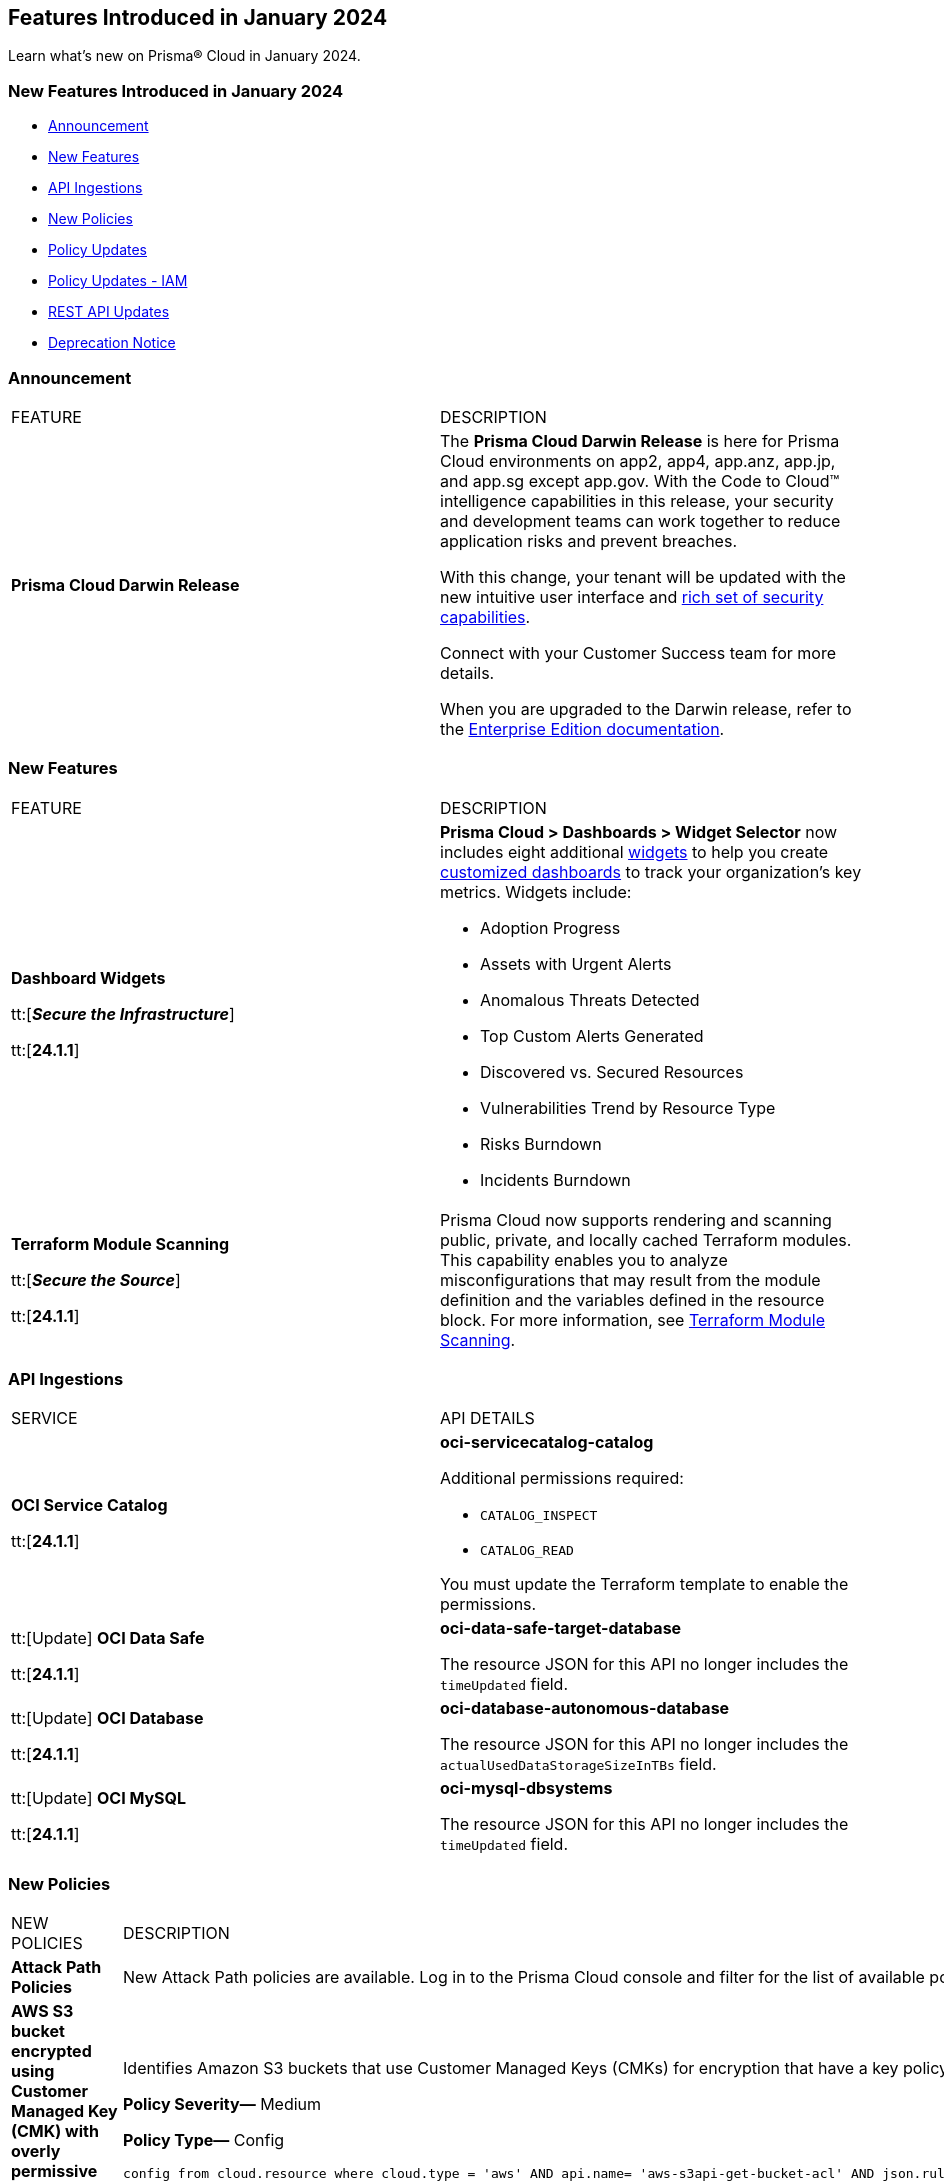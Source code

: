 == Features Introduced in January 2024

Learn what's new on Prisma® Cloud in January 2024.

[#new-features-jan-1]
=== New Features Introduced in January 2024

* <<announcement>>
* <<new-features1>>
* <<api-ingestions1>>
* <<new-policies1>>
* <<policy-updates1>>
* <<policy-updates-iam>>
//* <<new-compliance-benchmarks-and-updates1>>
//* <<changes-in-existing-behavior1>>
* <<rest-api-updates1>>
* <<deprecation-notices>>

[#announcement]
=== Announcement

[cols="50%a,50%a"]
|===
|FEATURE
|DESCRIPTION

|*Prisma Cloud Darwin Release*
//received the blurb on Slack from Matangi. No Jira ticket for this.
 
|The *Prisma Cloud Darwin Release* is here for Prisma Cloud environments on app2, app4, app.anz, app.jp, and app.sg except app.gov. With the Code to Cloud™ intelligence capabilities in this release, your security and development teams can work together to reduce application risks and prevent breaches.

With this change, your tenant will be updated with the new intuitive user interface and https://live.paloaltonetworks.com/t5/prisma-cloud-customer-videos/prisma-cloud-evolution-amp-transformation/ta-p/556596[rich set of security capabilities]. 

Connect with your Customer Success team for more details.

When you are upgraded to the Darwin release, refer to the https://docs.prismacloud.io/en/enterprise-edition/content-collections/[Enterprise Edition documentation].

|===



[#new-features1]
=== New Features

[cols="50%a,50%a"]
|===
|FEATURE
|DESCRIPTION

|*Dashboard Widgets*

tt:[*_Secure the Infrastructure_*]

tt:[*24.1.1*]

//RLP-123898, RLP-96521
|*Prisma Cloud > Dashboards > Widget Selector* now includes eight additional https://docs.prismacloud.io/en/enterprise-edition/content-collections/get-started/adoption-advisor#id0356c4cc-e4f1-43e2-8848-3f6cd7e4cd60[widgets] to help you create https://docs.prismacloud.io/en/enterprise-edition/content-collections/dashboards/create-and-manage-dashboards[customized dashboards] to track your organization’s key metrics. Widgets include:

* Adoption Progress
* Assets with Urgent Alerts
* Anomalous Threats Detected
* Top Custom Alerts Generated
* Discovered vs. Secured Resources
* Vulnerabilities Trend by Resource Type
* Risks Burndown
* Incidents Burndown

|*Terraform Module Scanning*

tt:[*_Secure the Source_*]

tt:[*24.1.1*]
//CAS Update - Received blurb from Jonathan.

|Prisma Cloud now supports rendering and scanning public, private, and locally cached Terraform modules. This capability enables you to analyze misconfigurations that may result from the module definition and the variables defined in the resource block.
For more information, see https://docs.prismacloud.io/en/enterprise-edition/content-collections/application-security/risk-management/monitor-and-manage-code-build/terraform-module-scan[Terraform Module Scanning].

|===


[#api-ingestions1]
=== API Ingestions

[cols="50%a,50%a"]
|===
|SERVICE
|API DETAILS

|*OCI Service Catalog*

tt:[*24.1.1*]

//RLP-102261

|*oci-servicecatalog-catalog*

Additional permissions required:

* `CATALOG_INSPECT`
* `CATALOG_READ`

You must update the Terraform template to enable the permissions.


|tt:[Update] *OCI Data Safe*

tt:[*24.1.1*]

//RLP-121486

|*oci-data-safe-target-database*

The resource JSON for this API no longer includes the `timeUpdated` field.


|tt:[Update] *OCI Database*

tt:[*24.1.1*]

//RLP-121486

|*oci-database-autonomous-database*

The resource JSON for this API no longer includes the `actualUsedDataStorageSizeInTBs` field.

|tt:[Update] *OCI MySQL*

tt:[*24.1.1*]

//RLP-121486

|*oci-mysql-dbsystems*

The resource JSON for this API no longer includes the `timeUpdated` field.

|===


[#new-policies1]
=== New Policies

[cols="50%a,50%a"]
|===
|NEW POLICIES
|DESCRIPTION

|*Attack Path Policies*
|New Attack Path policies are available. Log in to the Prisma Cloud console and filter for the list of available policies.

|*AWS S3 bucket encrypted using Customer Managed Key (CMK) with overly permissive policy*

tt:[*24.1.1*]

//RLP-124241

|Identifies Amazon S3 buckets that use Customer Managed Keys (CMKs) for encryption that have a key policy overly permissive. Amazon S3 bucket encryption key overly permissive can result in the exposure of sensitive data and potential compliance violations. As a security best practice, It is recommended to follow the principle of least privilege ensuring that the KMS key policy does not have all the permissions to be able to complete a malicious action.

*Policy Severity—* Medium

*Policy Type—* Config

----
config from cloud.resource where cloud.type = 'aws' AND api.name= 'aws-s3api-get-bucket-acl' AND json.rule = (sseAlgorithm contains "aws:kms" or sseAlgorithm contains "aws:kms:dsse") and kmsMasterKeyID exists as X; config from cloud.resource where api.name = 'aws-kms-get-key-rotation-status' AND json.rule = keyMetadata.keyState equals Enabled and keyMetadata.keyManager equals CUSTOMER and policies.default.Statement[?any((Principal.AWS equals * or Principal equals *)and Condition does not exist)] exists as Y; filter '$.X.kmsMasterKeyID contains $.Y.key.keyArn' ; show X;
----


|*AWS S3 bucket encrypted with Customer Managed Key (CMK) is not enabled for regular rotation*

tt:[*24.1.1*]

//RLP-124147

|Identifies Amazon S3 buckets that use Customer Managed Keys (CMKs) for encryption but are not enabled with key rotation. Amazon S3 bucket encryption key rotation failure can result in prolonged exposure of sensitive data and potential compliance violations. As a security best practice, it is important to rotate these keys periodically. This ensures that if the keys are compromised, the data in the underlying service remains secure with the new keys.

*Policy Severity—* Informational

*Policy Type—* Config

----
config from cloud.resource where cloud.type = 'aws' AND api.name= 'aws-s3api-get-bucket-acl' AND json.rule = (sseAlgorithm contains "aws:kms" or sseAlgorithm contains "aws:kms:dsse") and kmsMasterKeyID exists as X; config from cloud.resource where api.name = 'aws-kms-get-key-rotation-status' AND json.rule = keyMetadata.keyState equals Enabled and keyMetadata.keyManager equal ignore case CUSTOMER and keyMetadata.origin equals AWS_KMS and (rotation_status.keyRotationEnabled is false or rotation_status.keyRotationEnabled equals "null")as Y; filter '$.X.kmsMasterKeyID contains $.Y.key.keyArn'; show X;
----

|*AWS RDS database instance encrypted with Customer Managed Key (CMK) is not enabled for regular rotation*

tt:[*24.1.1*]

//RLP-121502

|Identifies Amazon RDS instances that use Customer Managed Keys (CMKs) for encryption but are not enabled with key rotation. Amazon RDS instance encryption key rotation failure can result in prolonged exposure of sensitive data and potential compliance violations. As a security best practice, it is important to periodically rotate these keys. This ensures that if the keys are compromised, the data in the underlying service remains secure with the new keys.

*Policy Severity—* Informational

*Policy Type—* Config

----
config from cloud.resource where api.name = 'aws-rds-describe-db-instances' and json.rule = storageEncrypted is true as X; config from cloud.resource where api.name = 'aws-kms-get-key-rotation-status' AND json.rule = keyMetadata.keyState equals Enabled and keyMetadata.keyManager equals CUSTOMER and keyMetadata.origin equals AWS_KMS and (rotation_status.keyRotationEnabled is false or rotation_status.keyRotationEnabled equals "null") as Y; filter '($.X.kmsKeyId equals $.Y.key.keyArn)'; show X;
----

|*Azure Storage account encrypted by an encryption key configured access policy with privileged operations*

tt:[*24.1.1*]

//RLP-124037

|Identifies Azure Storage accounts which are encrypted by an encryption key configured access policy with privileged operations. Encryption keys should be kept confidential and only accessible to authorized entity with limited operation access. Allowing privileged access to an encryption key also allows to alter/delete the data that is encrypted by it, making the data more easily accessible. It is recommended to have restricted access policies to an encryption key so that only authorized entities can access it with limited operation access. 

*Policy Severity—* Medium

*Policy Type—* Config

----
config from cloud.resource where api.name = 'azure-storage-account-list' AND json.rule = properties.encryption.keySource equal ignore case "Microsoft.Keyvault" as X; config from cloud.resource where api.name = 'azure-key-vault-list' and json.rule = properties.accessPolicies[*].permissions exists and (properties.accessPolicies[*].permissions.keys[*] intersects ('Decrypt', 'Encrypt', 'Release', 'Purge', 'all') or properties.accessPolicies[*].permissions.secrets[*] intersects ('Purge', 'all') or properties.accessPolicies[*].permissions.certificates[*] intersects ('Purge', 'all')) as Y; filter '$.Y.properties.vaultUri contains $.X.properties.encryption.keyvaultproperties.keyvaulturi'; show X;
----

|*Azure Storage account encrypted by an encryption key that is not rotated regularly*

tt:[*24.1.1*]

//RLP-124036

|Identifies Azure Storage accounts which are encrypted by an encryption key that is not rotated regularly. As a security best practice, it is important to rotate the keys periodically so that if the keys are compromised, the data in the underlying service is still secure with the new keys. 

*Policy Severity—* Informational

*Policy Type—* Config

----
config from cloud.resource where api.name = 'azure-storage-account-list' AND json.rule = properties.encryption.keySource equal ignore case "Microsoft.Keyvault" as X; config from cloud.resource where api.name = 'azure-key-vault-list' and json.rule = keys[?any(attributes.exp equals -1 and attributes.enabled contains true)] exists as Y; filter '$.Y.properties.vaultUri contains $.X.properties.encryption.keyvaultproperties.keyvaulturi'; show X;
----

|*Azure AKS cluster configured with overly permissive API server access*

tt:[*24.1.1*]

//RLP-75135

|Identifies AKS clusters configured with overly permissive API server access. In Kubernetes, the API server receives requests to perform actions in the cluster such as to create resources or scale the number of nodes. To enhance cluster security and minimize attacks, the API server should only be accessible from a limited set of IP address ranges. These IP ranges allow defined IP address ranges to communicate with the API server. A request made to the API server from an IP address that is not part of these authorized IP ranges is blocked. It is recommended to configure AKS cluster with defined IP address ranges to communicate with the API server.

*Policy Severity—* Low

*Policy Type—* Config

----
config from cloud.resource where cloud.type = 'azure' AND api.name = 'azure-kubernetes-cluster' AND json.rule = properties.powerState.code equal ignore case Running and properties.apiServerAccessProfile.enablePrivateCluster is false and (properties.apiServerAccessProfile.authorizedIPRanges does not exist or properties.apiServerAccessProfile.authorizedIPRanges is empty)
----

|*Azure Machine learning workspace configured with overly permissive network access*

tt:[*24.1.1*]

//RLP-58075

|Identifies Machine learning workspaces configured with overly permissive network access. Overly permissive public network access allows access to resource through the internet using a public IP address. It is recommended to restrict IP ranges to allow access to your workspace and endpoint from specific public internet IP address ranges and is accessible only to restricted entities.

*Policy Severity—* High

*Policy Type—* Config

----
config from cloud.resource where cloud.type = 'azure' AND api.name = 'azure-machine-learning-workspace' AND json.rule = properties.provisioningState equal ignore case Succeeded and properties.publicNetworkAccess equal ignore case Enabled and (properties.ipAllowlist does not exist or properties.ipAllowlist is empty)
----

|*New CI/CD Configuration Build Policies*

tt:[*24.1.1*]

//CAS Policies. Shared by J.Baksht. No Jira ticket available.

|Added the following default CI/CD policies within the *Build* subtype of *Configuration* policies under *Governance* for enhanced continuous integration and deployment pipeline security.

*Azure Repo Policies*

* Potential dependency confusion in an Azure Repos repository due to package name or scope available in registry
* Deprecated package used in NPM project of an Azure Repos repository
* Missing ‘.npmrc’ file in Azure Repos repository 
* Possible Python typosquatting detected in an Azure Repos repository
* Secret exposed in registry URL within ‘.npmrc’ file of an Azure Repos repository
* Unencrypted channel used by ‘.npmrc’ file of an Azure Repos repository to download dependencies from proxy
* Azure Pipelines uses an unpinned container image
* Secret exposed in proxy URL within ‘.npmrc’ file of an Azure Repos repository
* Deprecated package used in NPM project of a Bitbucket repository

*Bitbucket Policies*

* Missing ‘.npmrc’ file in Bitbucket repository
* Possible Python typosquatting detected in a Bitbucket repository
* Potential dependency confusion in a Bitbucket repository due to package name or scope available in registry
* Private Bitbucket repository made public
* Secret exposed in proxy URL within ‘.npmrc’ file of a Bitbucket repository
* Secret exposed in registry URL within ‘.npmrc’ file of a Bitbucket repository
* Unencrypted channel used by ‘.npmrc’ file of a Bitbucket repository to download dependencies from proxy
* Unencrypted channel used by ‘.npmrc’ file of a Bitbucket repository to download dependencies from registry

*CircleCI Policies*

* CircleCI pipeline uses an unpinned container image

*GitHub Policies*

* Deprecated package used in NPM project of a GitHub repository
* Missing ‘.npmrc’ file in GitHub repository
* Possible Python typosquatting detected in a GitHub repository
* Potential dependency confusion in a GitHub repository due to package name or scope available in registry
* Secret exposed in proxy URL within ‘.npmrc’ file of a GitHub repository
* Secret exposed in registry URL within ‘.npmrc’ file of a GitHub repository
* Unencrypted channel used by ‘.npmrc’ file of a GitHub repository to download dependencies from proxy
* Unencrypted channel used by ‘.npmrc’ file of a GitHub repository to download dependencies from registry
* Unrotated organization secrets in GitHub Actions
* Unrotated repository secrets in GitHub Actions

*GitLab Policies*

* Deprecated package used in NPM project of a GitLab repository
* Missing ‘.npmrc’ file in GitLab repository
* Possible Python typosquatting detected in a GitLab repository
* Potential dependency confusion in a GitLab repository due to package name or scope available in registry
* Secrets found in logs of a GitLab CI pipeline
* Secret exposed in proxy URL within ‘.npmrc’ file of a GitLab repository
* Secret exposed in registry URL within ‘.npmrc’ file of a GitLab repository
* Unencrypted channel used by ‘.npmrc’ file of a GitLab repository to download dependencies from proxy
* Unencrypted channel used by ‘.npmrc’ file of a GitLab repository to download dependencies from registry


|===

[#policy-updates1]
=== Policy Updates

[cols="50%a,50%a"]
|===
|POLICY UPDATES
|DESCRIPTION

2+|*Policy Updates—RQL*

|*AWS Elasticsearch domain publicly accessible*

tt:[*24.1.1*]

//RLP-122897

|*Changes—* The policy RQL is updated to check for `vpc-options` instead of `vpc.endpoints`.

*Severity—* Medium

*Policy Type—* Config

*Current RQL—*

----
config from cloud.resource where cloud.type = 'aws' AND api.name = 'aws-es-describe-elasticsearch-domain' AND json.rule = processing is false and (endpoints does not exist or endpoints.vpc does not exist or endpoints.vpc is empty)
----

*Updated RQL—*

----
config from cloud.resource where cloud.type = 'aws' AND api.name = 'aws-es-describe-elasticsearch-domain' AND json.rule = processing is false and vpcoptions.vpcid does not exist
----

*Impact—* No impact on alerts.

|*Azure Key Vault Firewall is not enabled*

tt:[*24.1.1*]

//RLP-123051

|*Changes—* The policy RQL is updated to not trigger alerts when the public access is disabled.

*Severity—* Low

*Policy Type—* Config

*Current RQL—*

----
config from cloud.resource where cloud.type = 'azure' AND api.name = 'azure-key-vault-list' AND json.rule = properties.networkAcls.ipRules[*].value does not exist
----

*Updated RQL—*

----
config from cloud.resource where cloud.type = 'azure' AND api.name = 'azure-key-vault-list' AND json.rule = properties.networkAcls.ipRules[*].value does not exist and properties.publicNetworkAccess does not equal ignore case disabled
----

*Impact—* Low. Existing alerts which were triggered when the public access was disabled will be resolved.

|*Azure Storage account is not configured with private endpoint connection*

tt:[*24.1.1*]

//RLP-120048

|*Changes—* The policy RQL has been updated to report azure storage account which allow all networks with `IPrule` and `VirtualNetworkRule` not being empty.

*Severity—* Medium

*Policy Type—* Config

*Current RQL—*

----
config from cloud.resource where cloud.type = 'azure' AND api.name = 'azure-storage-account-list' AND json.rule = properties.provisioningState equals Succeeded and networkRuleSet.defaultAction equal ignore case Allow and networkRuleSet.virtualNetworkRules is empty and networkRuleSet.ipRules[] is empty and properties.privateEndpointConnections[] is empty
----

*Updated RQL—*

----
config from cloud.resource where cloud.type = 'azure' AND api.name = 'azure-storage-account-list' AND json.rule = properties.provisioningState equals Succeeded and networkRuleSet.defaultAction equal ignore case Allow and properties.privateEndpointConnections[*] is empty
----

*Impact—* Low. New alerts will be generated when the `IPrule` and `VirtualNetworkRule` are retained.

|*AWS S3 bucket publicly readable*

tt:[*24.1.1*]

//RLP-104677
|*Changes—* The policy remediation steps and RQL will be updated to check for Authenticated User with read access. 

*Policy Type—* Config

*Severity—* High 

*Current RQL—*

----
config from cloud.resource where cloud.type = 'aws' AND api.name = 'aws-s3api-get-bucket-acl' AND json.rule = ((((publicAccessBlockConfiguration.ignorePublicAcls is false and accountLevelPublicAccessBlockConfiguration does not exist) or (publicAccessBlockConfiguration does not exist and accountLevelPublicAccessBlockConfiguration.ignorePublicAcls is false) or (publicAccessBlockConfiguration.ignorePublicAcls is false and accountLevelPublicAccessBlockConfiguration.ignorePublicAcls is false)) and acl.grantsAsList[?any(grantee equals AllUsers and permission is member of (ReadAcp,Read,FullControl))] exists) or ((policyStatus.isPublic is true and ((publicAccessBlockConfiguration.restrictPublicBuckets is false and accountLevelPublicAccessBlockConfiguration does not exist) or (publicAccessBlockConfiguration does not exist and accountLevelPublicAccessBlockConfiguration.restrictPublicBuckets is false) or (publicAccessBlockConfiguration.restrictPublicBuckets is false and accountLevelPublicAccessBlockConfiguration.restrictPublicBuckets is false))) and (policy.Statement[?any(Effect equals Allow and (Principal equals * or Principal.AWS equals *) and (Action contains s3:* or Action contains s3:Get or Action contains s3:List) and (Condition does not exist))] exists))) and websiteConfiguration does not exist
----

*Updated RQL—*

----
config from cloud.resource where cloud.type = 'aws' AND api.name = 'aws-s3api-get-bucket-acl' AND json.rule = ((((publicAccessBlockConfiguration.ignorePublicAcls is false and accountLevelPublicAccessBlockConfiguration does not exist) or (publicAccessBlockConfiguration does not exist and accountLevelPublicAccessBlockConfiguration.ignorePublicAcls is false) or (publicAccessBlockConfiguration.ignorePublicAcls is false and accountLevelPublicAccessBlockConfiguration.ignorePublicAcls is false)) and (acl.grantsAsList[?any(grantee equals AllUsers and permission is member of (ReadAcp,Read,FullControl))] exists or acl.grantsAsList[?any(grantee equals AuthenticatedUsers and permission is member of (ReadAcp,Read,FullControl))] exists)) or ((policyStatus.isPublic is true and ((publicAccessBlockConfiguration.restrictPublicBuckets is false and accountLevelPublicAccessBlockConfiguration does not exist) or (publicAccessBlockConfiguration does not exist and accountLevelPublicAccessBlockConfiguration.restrictPublicBuckets is false) or (publicAccessBlockConfiguration.restrictPublicBuckets is false and accountLevelPublicAccessBlockConfiguration.restrictPublicBuckets is false))) and (policy.Statement[?any(Effect equals Allow and (Principal equals * or Principal.AWS equals *) and (Action contains s3:* or Action contains s3:Get or Action contains s3:List) and (Condition does not exist))] exists))) and websiteConfiguration does not exist
----

*Impact—* Low. New alerts will be generated when Authenticated users have read permissions.


2+|*Policy Updates—Metadata*

|*GCP VM instance using a default service account with full access to all Cloud APIs*

tt:[*24.1.1*]

//RLP-120380
|*Changes—* The policy name, description and remediation details are updated.

*Current Policy Name—* GCP VM instance using a default service account with full access to all Cloud APIs

*Updated Policy Name—* GCP VM instance using a default service account with Cloud Platform access scope

*Current Policy Description—* This policy identifies the GCP VM instances which are using a default service account with full access to all Cloud APIs. To compliant with the principle of least privileges and prevent potential privilege escalation it is recommended that instances are not assigned to default service account 'Compute Engine default service account' with scope 'Allow full access to all Cloud APIs'.

*Updated Policy Description—* This policy identifies the GCP VM instances that are using a default service account with cloud-platform access scope. To compliant with the principle of least privileges and prevent potential privilege escalation it is recommended that instances are not assigned to default service account 'Compute Engine default service account' with scope 'cloud-platform'.

*Severity—* Medium

*Policy Type—* Config

*Impact—* No impact on alerts.

2+|*Policy Deletion*

|*Azure Policies Deletion*

tt:[*24.1.1*]

//RLP-123535

|*Changes—* Azure has deprecated Azure Storage classic metrics. Due to this change the following associated policies have been deleted:

* Azure storage account logging (Classic Diagnostic Setting) for queues is disabled (fde9482f-3ac2-43f6-bda2-bf2013074acd)
* Azure storage account logging (Classic Diagnostic Setting) for blobs is disabled (85a4a77f-0d46-4c3d-ae8c-37d945a0b44e)
* Azure storage account logging (Classic Diagnostic Setting) for tables is disabled (f4784022-48f3-4f3b-bc16-2b7fef56aea3)

*Impact—* Low. Existing alerts are resolved as `Policy_Deleted`.


|===

[#policy-updates-iam]
=== Policy Updates - IAM

tt:[*24.1.1*]

The following IAM polices will have updated names and description.
//RLP-123585

[cols="20%a,30%a,20%a,30%a"]
|===
|*Old Policy Name*
|*Old Policy Description*
|*New Policy Name*
|*New Policy Description*

|AWS EC2 instance with IAM permissions management access level
|This policy identifies IAM permissions management access that is defined as risky permissions. Ensure that the AWS EC2 instances provisioned in your AWS account don't have a risky set of write permissions to minimize security risks.AWS IAM permissions management access level that are risky for AWS EC2 instances. Ensure that the AWS EC2 instances provisioned in your AWS account don't have a risky set of permissions management access to minimize security risks.
|AWS EC2 Instance with IAM policy management permissions
|This policy identifies IAM permissions that allow EC2 instances to manage IAM policies, such as creating, deleting, or attaching IAM policies to identities, roles, or groups. IAM policy management permissions are very risky and should only be used under very strict controls. Unnecessary usage of these permissions can significantly increase your attack surface and make it easier for attackers to compromise your AWS environment.

|AWS EC2 instance with IAM write access level
|This policy identifies IAM write permissions that are defined as risky permissions. Ensure that the AWS EC2 instances provisioned in your AWS account don't have a risky set of write permissions to minimize security risks.
|AWS EC2 Instance with IAM write permissions
|This policy identifies IAM permissions that allow EC2 instances to perform write operations for IAM. such as creating, deleting, updating access keys, users, groups, and roles. IAM write permissions are very risky and should only be used under very strict controls. Unnecessary usage of these permissions can significantly increase your attack surface and make it easier for attackers to compromise your AWS environment.

|AWS EC2 instance with org write access level
|This policy identifies org write access that is defined as risky permissions. Ensure that the AWS EC2 instances provisioned in your AWS account don't have a risky set of write permissions to minimize security risks.
|AWS EC2 Instance with AWS Organization management permissions
|This policy identifies IAM permissions that allow EC2 instances to manage AWS Organizations such as creating, deleting, updating AWS Organizations, accounts and Org level policies, features, and services. AWS Organization write permissions are very risky and should only be used under very strict controls. Unnecessary usage of these permissions can significantly increase your attack surface and make it easier for attackers to compromise your AWS environment.

|AWS Lambda Function with IAM permissions management access level
|This policy identifies IAM permissions management access that is defined as risky permissions. Ensure that the AWS Lambda Function instances provisioned in your AWS account don't have a risky set of write permissions to minimize security risks.
|AWS Lambda Function with IAM policy management permissions
|This policy identifies IAM permissions that allow Lambda functions to manage IAM policies, such as creating, deleting, or attaching IAM policies to identities, roles, or groups. IAM policy management permissions are very risky and should only be used under very strict controls. Unnecessary usage of these permissions can significantly increase your attack surface and make it easier for attackers to compromise your AWS environment.

|AWS Lambda Function with IAM write access level
|This policy identifies IAM write permissions that are defined as risky permissions. Ensure that the AWS Lambda Function instances provisioned in your AWS account don't have a risky set of write permissions to minimize security risks.
|AWS Lambda Function with IAM write permissions
|This policy identifies IAM permissions that allow Lambda functions to perform write operations for IAM. such as creating, deleting, updating access keys, users, groups, and roles. IAM write permissions are very risky and should only be used under very strict controls. Unnecessary usage of these permissions can significantly increase your attack surface and make it easier for attackers to compromise your AWS environment.

|AWS Lambda Function with org write access level
|This policy identifies org write access that is defined as risky permissions. Ensure that the AWS Lambda Function instances provisioned in your AWS account don't have a risky set of write permissions to minimize security risks.
|AWS Lambda Function with AWS Organization management permissions
|This policy identifies IAM permissions that allow Lambda functions to manage AWS Organizations such as creating, deleting, updating AWS Organizations, accounts and Org level policies, features, and services. AWS Organization write permissions are very risky and should only be used under very strict controls. Unnecessary usage of these permissions can significantly increase your attack surface and make it easier for attackers to compromise your AWS environment.

|Okta User with IAM permissions management access level
|This policy identifies IAM permissions management access that is defined as risky permissions. Ensure that the Okta Users in your AWS account don't have a risky set of write permissions to minimize security risks.
|AWS Okta User with IAM policy management permissions
|This policy identifies IAM permissions that allow Okta users to manage IAM policies, such as creating, deleting, or attaching IAM policies to identities, roles, or groups. IAM policy management permissions are very risky and should only be used under very strict controls. Unnecessary usage of these permissions can significantly increase your attack surface and make it easier for attackers to compromise your AWS environment.

|Okta User with IAM write access level
|This policy identifies IAM write permissions that are defined as risky permissions. Ensure that the Okta Users in your AWS account don't have a risky set of write permissions to minimize security risks.
|AWS Okta User with IAM write permissions
|This policy identifies IAM permissions that allow Okta users to perform write operations for IAM, such as creating, deleting, updating access keys, users, groups, and roles. IAM write permissions are very risky and should only be used under very strict controls. Unnecessary usage of these permissions can significantly increase your attack surface and make it easier for attackers to compromise your AWS environment.

|Okta User with org write access level
|This policy identifies org write access that is defined as risky permissions. Ensure that the Okta Users in your AWS account don't have a risky set of write permissions to minimize security risks.
|AWS Okta User with AWS Organization management permissions
|This policy identifies IAM permissions that allow Okta users to manage AWS Organizations, such as creating, deleting, updating AWS Organizations, accounts and Org level policies, features, and services. AWS Organization write permissions are very risky and should only be used under very strict controls. Unnecessary usage of these permissions can significantly increase your attack surface and make it easier for attackers to compromise your AWS environment.

|ECS Task Definition with IAM permissions management access level
|This policy identifies IAM permissions management access that is defined as risky permissions. Ensure that the AWS ECS Task Definition instances provisioned in your AWS account don't have a risky set of write permissions to minimize security risks.
|AWS ECS Task Definition with IAM policy management permissions
|This policy identifies IAM permissions that allow ECS task definitions to manage IAM policies, such as creating, deleting, or attaching IAM policies to identities, roles, or groups. IAM policy management permissions are very risky and should only be used under very strict controls. Unnecessary usage of these permissions can significantly increase your attack surface and make it easier for attackers to compromise your AWS environment.

|ECS Task Definition with IAM write access level
|This policy identifies IAM write permissions that are defined as risky permissions. Ensure that the AWS ECS Task Definition instances provisioned in your AWS account don't have a risky set of write permissions to minimize security risks
|AWS ECS Task Definition with IAM write permissions
|This policy identifies IAM permissions that allow ECS task definitions to perform write operations for IAM. such as creating, deleting, updating access keys, users, groups, and roles. IAM write permissions are very risky and should only be used under very strict controls. Unnecessary usage of these permissions can significantly increase your attack surface and make it easier for attackers to compromise your AWS environment.

|ECS Task Definition with org write access level
|This policy identifies org write access that is defined as risky permissions. Ensure that the AWS ECS Task Definition instances provisioned in your AWS account don't have a risky set of write permissions to minimize security risks.
|AWS ECS Task Definition with AWS Organization management permissions
|This policy identifies IAM permissions that allow ECS task definitions to manage AWS Organizations such as creating, deleting, updating AWS Organizations, accounts and Org level policies, features, and services. AWS Organization write permissions are very risky and should only be used under very strict controls. Unnecessary usage of these permissions can significantly increase your attack surface and make it easier for attackers to compromise your AWS environment.

|IAM User with IAM permissions management access level
|This policy identifies IAM permissions management access that is defined as risky permissions. Ensure that the IAM Users in your AWS account don't have a risky set of write permissions to minimize security risks.
|AWS IAM User with IAM policy management permissions
|This policy identifies IAM permissions that allow IAM users to manage IAM policies, such as creating, deleting, or attaching IAM policies to identities, roles, or groups. IAM policy management permissions are very risky and should only be used under very strict controls. Unnecessary usage of these permissions can significantly increase your attack surface and make it easier for attackers to compromise your AWS environment.

|IAM User with IAM write access level
|This policy identifies IAM write permissions that are defined as risky permissions. Ensure that the IAM Users in your AWS account don't have a risky set of write permissions to minimize security risks.
|AWS IAM User with IAM write permissions
|This policy identifies IAM permissions that allow IAM users to perform write operations for IAM. such as creating, deleting, updating access keys, users, groups, and roles. IAM write permissions are very risky and should only be used under very strict controls. Unnecessary usage of these permissions can significantly increase your attack surface and make it easier for attackers to compromise your AWS environment.

|IAM User with org write access level
|This policy identifies org write access that is defined as risky permissions. Ensure that the IAM Users in your AWS account don't have a risky set of write permissions to minimize security risks.
|AWS IAM User with AWS Organization management permissions
|This policy identifies IAM permissions that allow IAM users to manage AWS Organizations such as creating, deleting, updating AWS Organizations, accounts and Org level policies, features, and services. AWS Organization write permissions are very risky and should only be used under very strict controls. Unnecessary usage of these permissions can significantly increase your attack surface and make it easier for attackers to compromise your AWS environment.

|Elasticbeanstalk Platform with IAM permissions management access level
|This policy identifies IAM permissions management access that is defined as risky permissions. Ensure that the AWS Elasticbeanstalk Platform instances provisioned in your AWS account don't have a risky set of write permissions to minimize security risks.
|AWS Elastic Beanstalk Platform with IAM policy management permissions
|This policy identifies IAM permissions that allows an Elastic Beanstalk Platform to manage IAM policies, such as creating, deleting, or attaching IAM policies to identities, roles, or groups. IAM policy management permissions are very risky and should only be used under very strict controls. Unnecessary usage of these permissions can significantly increase your attack surface and make it easier for attackers to compromise your AWS environment.

|Elasticbeanstalk Platform with IAM write access level
|This policy identifies IAM write permissions that are defined as risky permissions. Ensure that the AWS Elasticbeanstalk Platform instances provisioned in your AWS account don't have a risky set of write permissions to minimize security risks.
|AWS Elastic Beanstalk Platform with IAM write permissions
|This policy identifies IAM permissions that allows an Elastic Beanstalk Platform to perform write operations for IAM. such as creating, deleting, updating access keys, users, groups, and roles. IAM write permissions are very risky and should only be used under very strict controls. Unnecessary usage of these permissions can significantly increase your attack surface and make it easier for attackers to compromise your AWS environment.

|Elasticbeanstalk Platform with org write access level
|This policy identifies org write access that is defined as risky permissions. Ensure that the AWS Elasticbeanstalk Platform instances provisioned in your AWS account don't have a risky set of write permissions to minimize security risks.
|AWS Elastic Beanstalk Platform with AWS Organization management permissions
|This policy identifies IAM permissions that allows an Elastic Beanstalk Platform to manage AWS Organizations such as creating, deleting, updating AWS Organizations, accounts and Org level policies, features, and services. AWS Organization write permissions are very risky and should only be used under very strict controls. Unnecessary usage of these permissions can significantly increase your attack surface and make it easier for attackers to compromise your AWS environment.

|===

[#rest-api-updates1]
=== REST API Updates

[cols="37%a,63%a"]
|===
|CHANGE
|DESCRIPTION

|*IAM APIs*

tt:[*24.1.1*]

//RLP-125757
|New versions of https://pan.dev/prisma-cloud/api/cspm//iam/[IAM] endpoints are now available to get permissions, access details, and query suggestions. A few other new endpoints are also added to the https://pan.dev/prisma-cloud/api/cspm//iam/[IAM] category to get the least privilege access details and remediation command.

|*Widget APIs*

tt:[*24.1.1*]

//RLP-125223

The following new APIs are added to get the data from some of the widgets used to create custom dashboards:

* Get Discovered and Secured Resources - https://pan.dev/prisma-cloud/api/cspm/value-widgets-get-discovered-vs-secured/[POST /adoptionadvisor/api/v2/compute/discovered-secured/trend]
* Get Vulnerabilities Trend - https://pan.dev/prisma-cloud/api/cspm/value-widgets-get-vulnerabilities-trend/[POST /adoptionadvisor/api/v2/compute/vulnerabilities/trend]
* Get Assets with Alerts - https://pan.dev/prisma-cloud/api/cspm/value-widgets-get-assets-with-alerts/[POST /adoptionadvisor/api/v2/cspm/riskyasset/trend]


|*Unified Vulnerability Explorer APIs*

tt:[*24.1.1*]

//RLP-123758
|New APIs are available in the https://pan.dev/prisma-cloud/api/cspm/unified-vulnerability-explorer/[Unified Vulnerability Explorer] category to get the list of vulnerabilities based on CVE, priority, stage, RQL, and so on. In addition, you have endpoints to get the remediation status and create a remediation request. 

|*Background Job APIs*

tt:[*24.1.1*]
//RLP-113024

|The following new endpoints are available to get background job reports:

* Get Reports Metadata - https://pan.dev/prisma-cloud/api/cspm/list-reports/[GET /report-service/api/v1/report]
* Get Report Metadata by ID - https://pan.dev/prisma-cloud/api/cspm/get-report-metadata-by-id/[GET /report-service/api/v1/report/:reportId]
* Get Report Status - https://pan.dev/prisma-cloud/api/cspm/get-report-status-by-id/[GET /report-service/api/v1/report/:reportId/status]
* Download a Report - https://pan.dev/prisma-cloud/api/cspm/download-report-by-id/[GET /report-service/api/v1/report/:reportId/download]

|===

[#deprecation-notices]
=== Deprecation Notice

[cols="37%a,63%a"]
|===
|*Feature*
|*Description*

|Placeholder for *Prisma Cloud CSPM REST API for Resources*
|PCDTUS-78


|===
